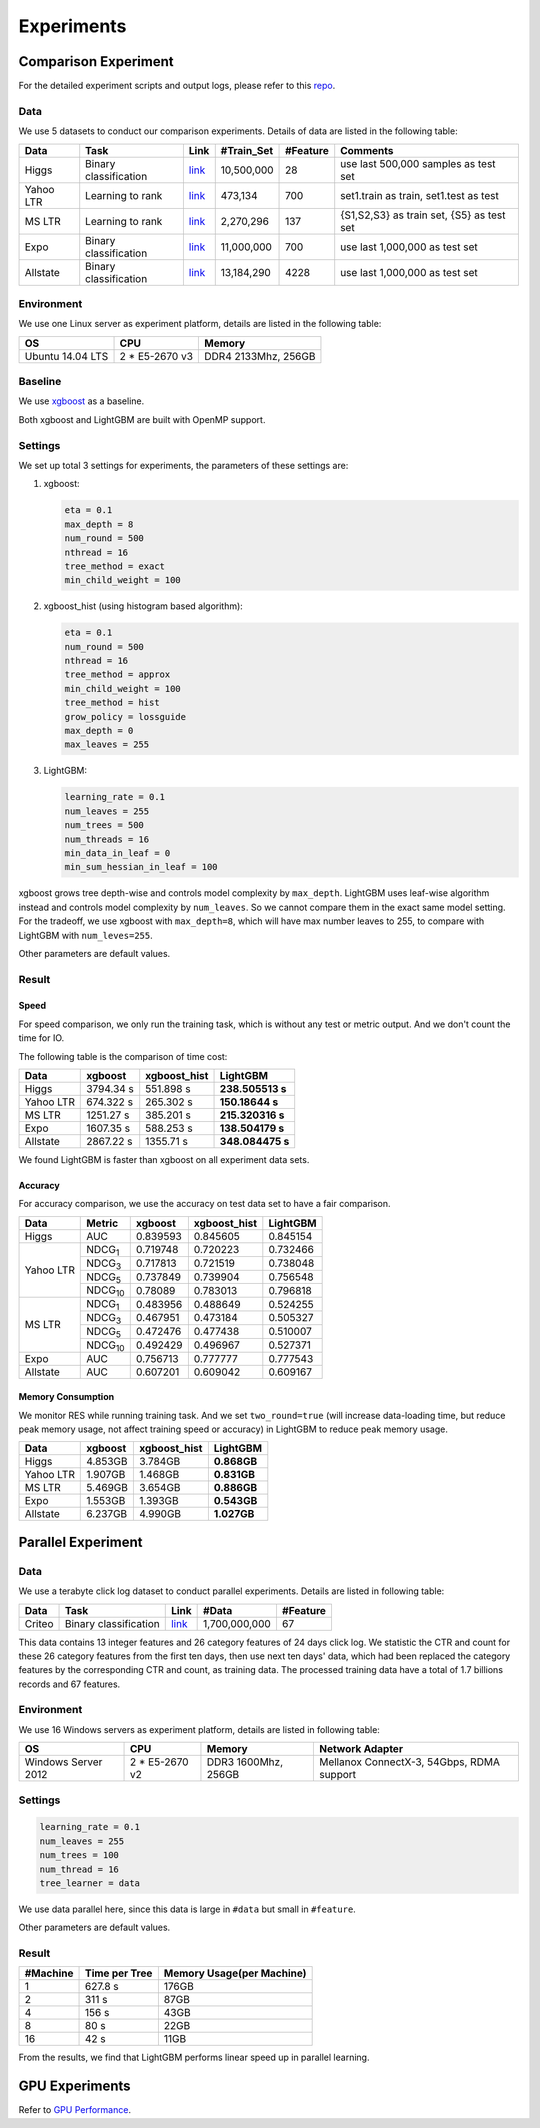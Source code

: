 Experiments
===========

Comparison Experiment
---------------------

For the detailed experiment scripts and output logs, please refer to this `repo`_.

Data
^^^^

We use 5 datasets to conduct our comparison experiments. Details of data are listed in the following table:

+-------------+-------------------------+------------------------------------------------------------------------+-------------------+----------------+---------------------------------------------+
| **Data**    | **Task**                | **Link**                                                               | **#Train\_Set**   | **#Feature**   | **Comments**                                |
+=============+=========================+========================================================================+===================+================+=============================================+
| Higgs       | Binary classification   | `link <https://archive.ics.uci.edu/ml/datasets/HIGGS>`__               | 10,500,000        | 28             | use last 500,000 samples as test set        |
+-------------+-------------------------+------------------------------------------------------------------------+-------------------+----------------+---------------------------------------------+
| Yahoo LTR   | Learning to rank        | `link <https://webscope.sandbox.yahoo.com/catalog.php?datatype=c>`__   | 473,134           | 700            | set1.train as train, set1.test as test      |
+-------------+-------------------------+------------------------------------------------------------------------+-------------------+----------------+---------------------------------------------+
| MS LTR      | Learning to rank        | `link <http://research.microsoft.com/en-us/projects/mslr/>`__          | 2,270,296         | 137            | {S1,S2,S3} as train set, {S5} as test set   |
+-------------+-------------------------+------------------------------------------------------------------------+-------------------+----------------+---------------------------------------------+
| Expo        | Binary classification   | `link <http://stat-computing.org/dataexpo/2009/>`__                    | 11,000,000        | 700            | use last 1,000,000 as test set              |
+-------------+-------------------------+------------------------------------------------------------------------+-------------------+----------------+---------------------------------------------+
| Allstate    | Binary classification   | `link <https://www.kaggle.com/c/ClaimPredictionChallenge>`__           | 13,184,290        | 4228           | use last 1,000,000 as test set              |
+-------------+-------------------------+------------------------------------------------------------------------+-------------------+----------------+---------------------------------------------+

Environment
^^^^^^^^^^^

We use one Linux server as experiment platform, details are listed in the following table:

+--------------------+-------------------+-----------------------+
| **OS**             | **CPU**           | **Memory**            |
+====================+===================+=======================+
| Ubuntu 14.04 LTS   | 2 \* E5-2670 v3   | DDR4 2133Mhz, 256GB   |
+--------------------+-------------------+-----------------------+

Baseline
^^^^^^^^

We use `xgboost`_ as a baseline.

Both xgboost and LightGBM are built with OpenMP support.

Settings
^^^^^^^^

We set up total 3 settings for experiments, the parameters of these settings are:

1. xgboost:

   .. code::

       eta = 0.1
       max_depth = 8
       num_round = 500
       nthread = 16
       tree_method = exact
       min_child_weight = 100

2. xgboost\_hist (using histogram based algorithm):

   .. code::

       eta = 0.1
       num_round = 500
       nthread = 16
       tree_method = approx
       min_child_weight = 100
       tree_method = hist
       grow_policy = lossguide
       max_depth = 0
       max_leaves = 255

3. LightGBM:

   .. code::

       learning_rate = 0.1
       num_leaves = 255
       num_trees = 500
       num_threads = 16
       min_data_in_leaf = 0
       min_sum_hessian_in_leaf = 100

xgboost grows tree depth-wise and controls model complexity by ``max_depth``.
LightGBM uses leaf-wise algorithm instead and controls model complexity by ``num_leaves``.
So we cannot compare them in the exact same model setting. For the tradeoff, we use xgboost with ``max_depth=8``, which will have max number leaves to 255, to compare with LightGBM with ``num_leves=255``.

Other parameters are default values.

Result
^^^^^^

Speed
'''''

For speed comparison, we only run the training task, which is without any test or metric output. And we don't count the time for IO.

The following table is the comparison of time cost:

+-------------+---------------+---------------------+------------------+
| **Data**    | **xgboost**   | **xgboost\_hist**   | **LightGBM**     |
+=============+===============+=====================+==================+
| Higgs       | 3794.34 s     | 551.898 s           | **238.505513 s** |
+-------------+---------------+---------------------+------------------+
| Yahoo LTR   | 674.322 s     | 265.302 s           | **150.18644 s**  |
+-------------+---------------+---------------------+------------------+
| MS LTR      | 1251.27 s     | 385.201 s           | **215.320316 s** |
+-------------+---------------+---------------------+------------------+
| Expo        | 1607.35 s     | 588.253 s           | **138.504179 s** |
+-------------+---------------+---------------------+------------------+
| Allstate    | 2867.22 s     | 1355.71 s           | **348.084475 s** |
+-------------+---------------+---------------------+------------------+

We found LightGBM is faster than xgboost on all experiment data sets.

Accuracy
''''''''

For accuracy comparison, we use the accuracy on test data set to have a fair comparison.

+-------------+-----------------+---------------+---------------------+----------------+
| **Data**    | **Metric**      | **xgboost**   | **xgboost\_hist**   | **LightGBM**   |
+=============+=================+===============+=====================+================+
| Higgs       | AUC             | 0.839593      | 0.845605            | 0.845154       |
+-------------+-----------------+---------------+---------------------+----------------+
| Yahoo LTR   | NDCG\ :sub:`1`  | 0.719748      | 0.720223            | 0.732466       |
|             +-----------------+---------------+---------------------+----------------+
|             | NDCG\ :sub:`3`  | 0.717813      | 0.721519            | 0.738048       |
|             +-----------------+---------------+---------------------+----------------+
|             | NDCG\ :sub:`5`  | 0.737849      | 0.739904            | 0.756548       |
|             +-----------------+---------------+---------------------+----------------+
|             | NDCG\ :sub:`10` | 0.78089       | 0.783013            | 0.796818       |
+-------------+-----------------+---------------+---------------------+----------------+
| MS LTR      | NDCG\ :sub:`1`  | 0.483956      | 0.488649            | 0.524255       |
|             +-----------------+---------------+---------------------+----------------+
|             | NDCG\ :sub:`3`  | 0.467951      | 0.473184            | 0.505327       |
|             +-----------------+---------------+---------------------+----------------+
|             | NDCG\ :sub:`5`  | 0.472476      | 0.477438            | 0.510007       |
|             +-----------------+---------------+---------------------+----------------+
|             | NDCG\ :sub:`10` | 0.492429      | 0.496967            | 0.527371       |
+-------------+-----------------+---------------+---------------------+----------------+
| Expo        | AUC             | 0.756713      | 0.777777            | 0.777543       |
+-------------+-----------------+---------------+---------------------+----------------+
| Allstate    | AUC             | 0.607201      | 0.609042            | 0.609167       |
+-------------+-----------------+---------------+---------------------+----------------+

Memory Consumption
''''''''''''''''''

We monitor RES while running training task. And we set ``two_round=true`` (will increase data-loading time, but reduce peak memory usage, not affect training speed or accuracy) in LightGBM to reduce peak memory usage.

+-------------+---------------+---------------------+----------------+
| **Data**    | **xgboost**   | **xgboost\_hist**   | **LightGBM**   |
+=============+===============+=====================+================+
| Higgs       | 4.853GB       | 3.784GB             | **0.868GB**    |
+-------------+---------------+---------------------+----------------+
| Yahoo LTR   | 1.907GB       | 1.468GB             | **0.831GB**    |
+-------------+---------------+---------------------+----------------+
| MS LTR      | 5.469GB       | 3.654GB             | **0.886GB**    |
+-------------+---------------+---------------------+----------------+
| Expo        | 1.553GB       | 1.393GB             | **0.543GB**    |
+-------------+---------------+---------------------+----------------+
| Allstate    | 6.237GB       | 4.990GB             | **1.027GB**    |
+-------------+---------------+---------------------+----------------+

Parallel Experiment
-------------------

Data
^^^^

We use a terabyte click log dataset to conduct parallel experiments. Details are listed in following table:

+------------+-------------------------+------------+-----------------+----------------+
| **Data**   | **Task**                | **Link**   | **#Data**       | **#Feature**   |
+============+=========================+============+=================+================+
| Criteo     | Binary classification   | `link`_    | 1,700,000,000   | 67             |
+------------+-------------------------+------------+-----------------+----------------+

This data contains 13 integer features and 26 category features of 24 days click log.
We statistic the CTR and count for these 26 category features from the first ten days,
then use next ten days' data, which had been replaced the category features by the corresponding CTR and count, as training data.
The processed training data have a total of 1.7 billions records and 67 features.

Environment
^^^^^^^^^^^

We use 16 Windows servers as experiment platform, details are listed in following table:

+----------------------+-----------------+----------------------+-------------------------------+
| **OS**               | **CPU**         | **Memory**           | **Network Adapter**           |
+======================+=================+======================+===============================+
| Windows Server 2012  | 2 * E5-2670 v2  | DDR3 1600Mhz, 256GB  | Mellanox ConnectX-3, 54Gbps,  |
|                      |                 |                      | RDMA support                  |
+----------------------+-----------------+----------------------+-------------------------------+

Settings
^^^^^^^^

.. code::

    learning_rate = 0.1
    num_leaves = 255
    num_trees = 100
    num_thread = 16
    tree_learner = data

We use data parallel here, since this data is large in ``#data`` but small in ``#feature``.

Other parameters are default values.

Result
^^^^^^

+----------------+---------------------+---------------------------------+
| **#Machine**   | **Time per Tree**   | **Memory Usage(per Machine)**   |
+================+=====================+=================================+
| 1              | 627.8 s             | 176GB                           |
+----------------+---------------------+---------------------------------+
| 2              | 311 s               | 87GB                            |
+----------------+---------------------+---------------------------------+
| 4              | 156 s               | 43GB                            |
+----------------+---------------------+---------------------------------+
| 8              | 80 s                | 22GB                            |
+----------------+---------------------+---------------------------------+
| 16             | 42 s                | 11GB                            |
+----------------+---------------------+---------------------------------+

From the results, we find that LightGBM performs linear speed up in parallel learning.

GPU Experiments
---------------

Refer to `GPU Performance <./GPU-Performance.rst>`__.

.. _repo: https://github.com/guolinke/boosting_tree_benchmarks

.. _xgboost: https://github.com/dmlc/xgboost

.. _link: http://labs.criteo.com/2013/12/download-terabyte-click-logs/
